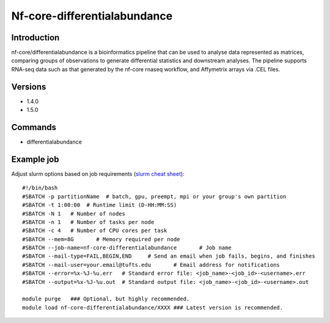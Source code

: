 .. _backbone-label:

Nf-core-differentialabundance
==============================

Introduction
~~~~~~~~
nf-core/differentialabundance is a bioinformatics pipeline that can be used to analyse data represented as matrices, comparing groups of observations to generate differential statistics and downstream analyses. The pipeline supports RNA-seq data such as that generated by the nf-core rnaseq workflow, and Affymetrix arrays via .CEL files.

Versions
~~~~~~~~
- 1.4.0
- 1.5.0

Commands
~~~~~~~
- differentialabundance

Example job
~~~~~
Adjust slurm options based on job requirements (`slurm cheat sheet <https://slurm.schedmd.com/pdfs/summary.pdf>`_)::

 #!/bin/bash
 #SBATCH -p partitionName  # batch, gpu, preempt, mpi or your group's own partition
 #SBATCH -t 1:00:00  # Runtime limit (D-HH:MM:SS)
 #SBATCH -N 1	# Number of nodes
 #SBATCH -n 1	# Number of tasks per node 
 #SBATCH -c 4	# Number of CPU cores per task
 #SBATCH --mem=8G	# Memory required per node
 #SBATCH --job-name=nf-core-differentialabundance	# Job name
 #SBATCH --mail-type=FAIL,BEGIN,END	# Send an email when job fails, begins, and finishes
 #SBATCH --mail-user=your.email@tufts.edu	# Email address for notifications
 #SBATCH --error=%x-%J-%u.err	# Standard error file: <job_name>-<job_id>-<username>.err
 #SBATCH --output=%x-%J-%u.out	# Standard output file: <job_name>-<job_id>-<username>.out

 module purge	### Optional, but highly recommended.
 module load nf-core-differentialabundance/XXXX	### Latest version is recommended. 

